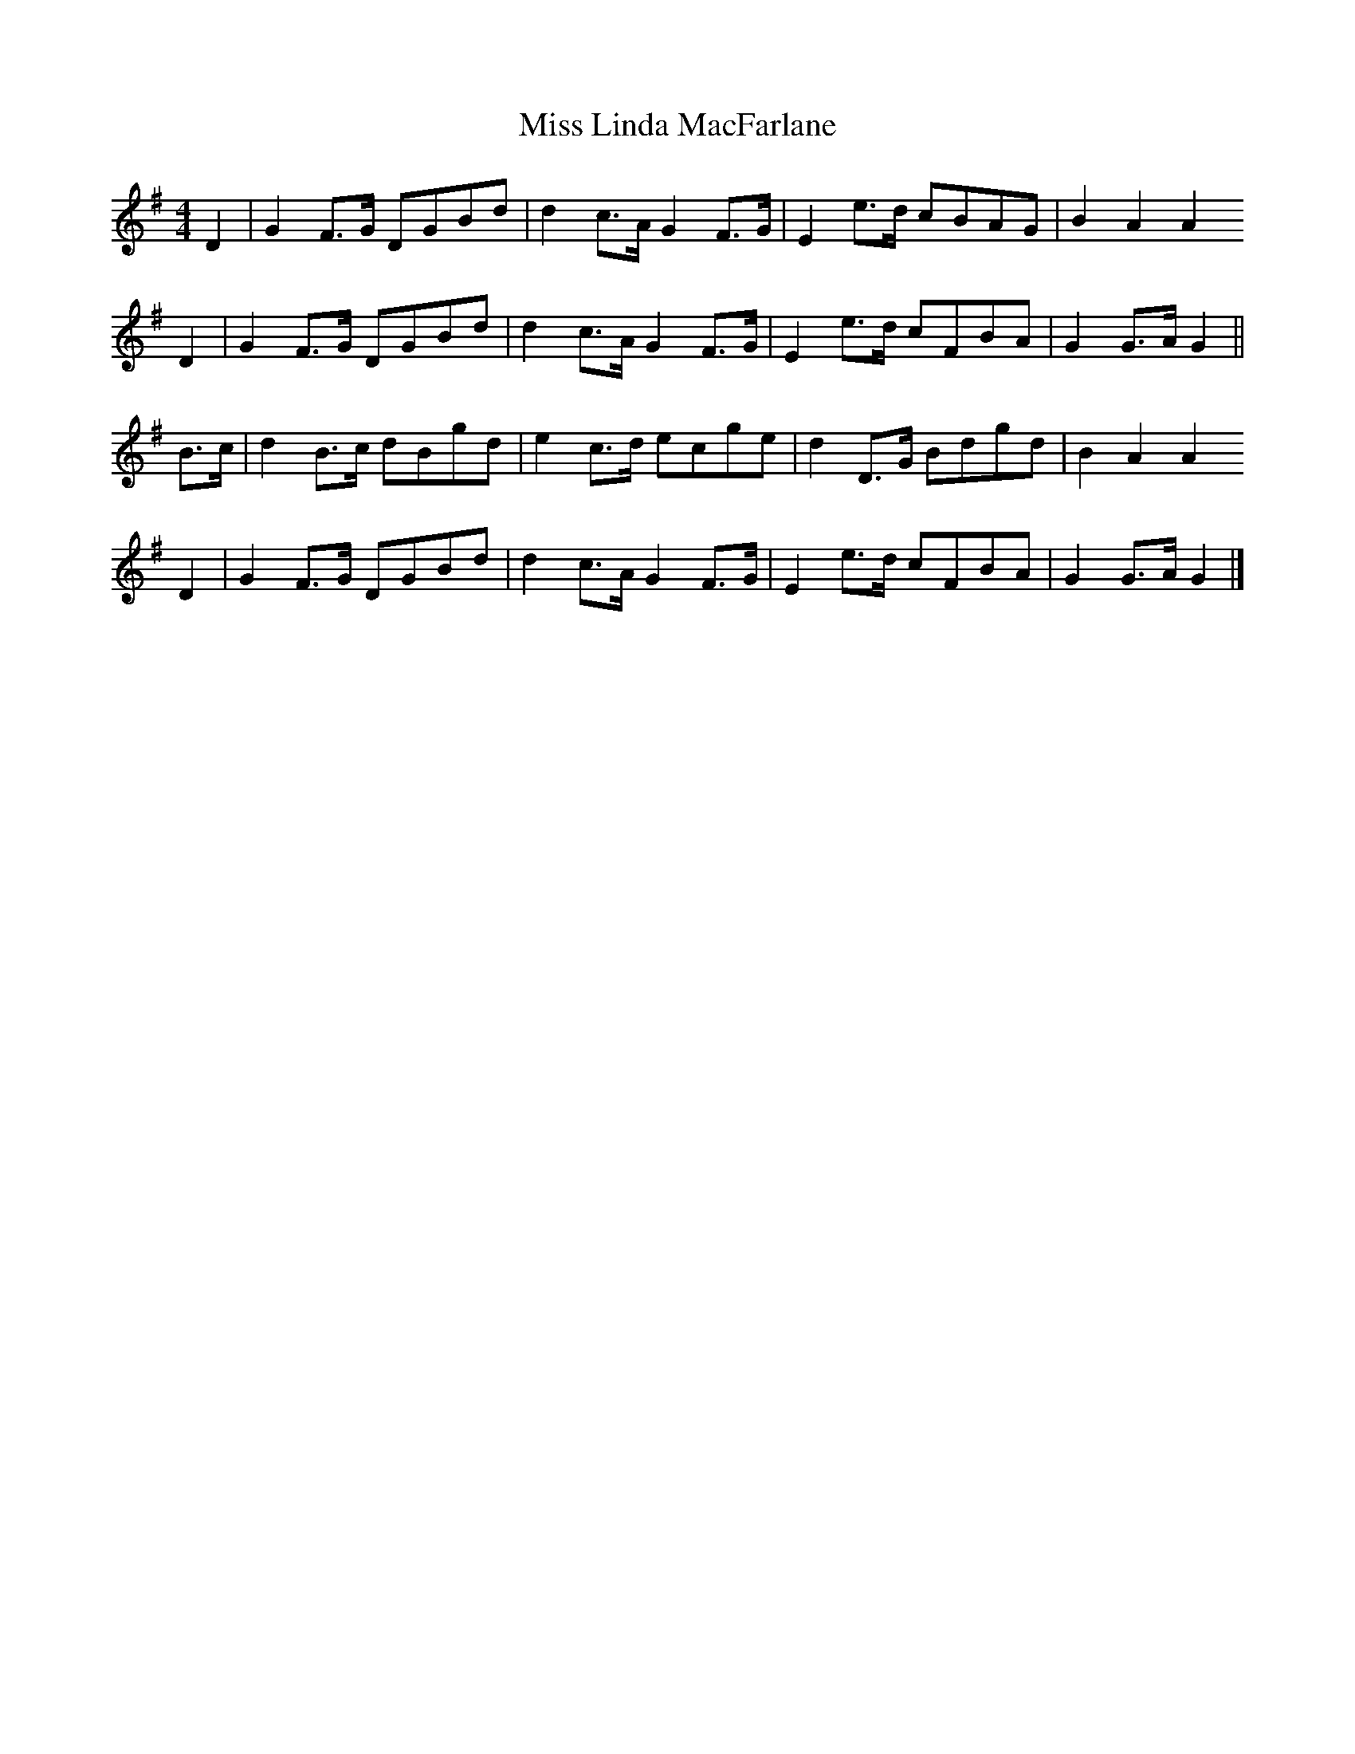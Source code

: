 X: 2
T: Miss Linda MacFarlane
Z: Nigel Gatherer
S: https://thesession.org/tunes/6856#setting18440
R: reel
M: 4/4
L: 1/8
K: Gmaj
D2 | G2 F>G DGBd | d2 c>A G2 F>G | E2 e>d cBAG | B2 A2 A2D2 | G2 F>G DGBd | d2 c>A G2 F>G | E2 e>d cFBA | G2 G>A G2 ||B>c | d2 B>c dBgd | e2 c>d ecge | d2 D>G Bdgd | B2 A2 A2D2 | G2 F>G DGBd | d2 c>A G2 F>G | E2 e>d cFBA | G2 G>A G2 |]
